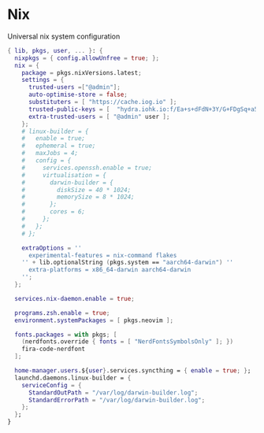 * Nix
:PROPERTIES:
:header-args: :tangle default.nix
:END:

Universal nix system configuration

#+begin_src nix
{ lib, pkgs, user, ... }: {
  nixpkgs = { config.allowUnfree = true; };
  nix = {
    package = pkgs.nixVersions.latest;
    settings = {
      trusted-users =["@admin"];
      auto-optimise-store = false;
      substituters = [ "https://cache.iog.io" ];
      trusted-public-keys = [  "hydra.iohk.io:f/Ea+s+dFdN+3Y/G+FDgSq+a5NEWhJGzdjvKNGv0/EQ=" ];
      extra-trusted-users = [ "@admin" user ];
    };
    # linux-builder = {
    #   enable = true;
    #   ephemeral = true;
    #   maxJobs = 4;
    #   config = {
    #     services.openssh.enable = true;
    #     virtualisation = {
    #       darwin-builder = {
    #         diskSize = 40 * 1024;
    #         memorySize = 8 * 1024;
    #       };
    #       cores = 6;
    #     };
    #   };
    # };

    extraOptions = ''
      experimental-features = nix-command flakes
    '' + lib.optionalString (pkgs.system == "aarch64-darwin") ''
      extra-platforms = x86_64-darwin aarch64-darwin
    '';
  };

  services.nix-daemon.enable = true;

  programs.zsh.enable = true;
  environment.systemPackages = [ pkgs.neovim ];

  fonts.packages = with pkgs; [
    (nerdfonts.override { fonts = [ "NerdFontsSymbolsOnly" ]; })
    fira-code-nerdfont
  ];

  home-manager.users.${user}.services.syncthing = { enable = true; };
  launchd.daemons.linux-builder = {
    serviceConfig = {
      StandardOutPath = "/var/log/darwin-builder.log";
      StandardErrorPath = "/var/log/darwin-builder.log";
    };
  };
}

#+end_src
